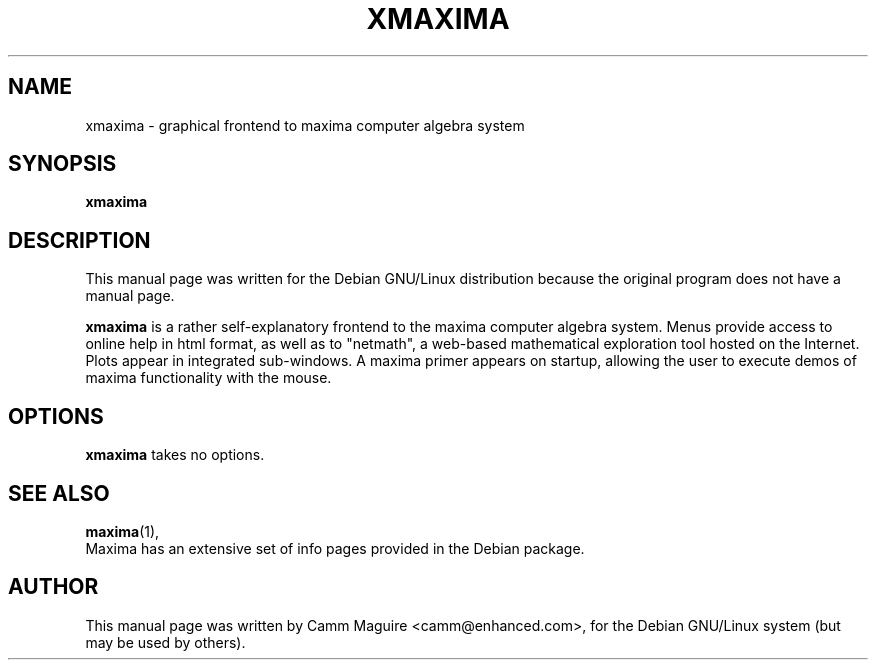 .\"                                      Hey, EMACS: -*- nroff -*-
.\" First parameter, NAME, should be all caps
.\" Second parameter, SECTION, should be 1-8, maybe w/ subsection
.\" other parameters are allowed: see man(7), man(1)
.TH XMAXIMA 1 "9/18/01"
.\" Please adjust this date whenever revising the manpage.
.\"
.\" Some roff macros, for reference:
.\" .nh        disable hyphenation
.\" .hy        enable hyphenation
.\" .ad l      left justify
.\" .ad b      justify to both left and right margins
.\" .nf        disable filling
.\" .fi        enable filling
.\" .br        insert line break
.\" .sp <n>    insert n+1 empty lines
.\" for manpage-specific macros, see man(7)
.SH NAME
xmaxima \- graphical frontend to maxima computer algebra system
.SH SYNOPSIS
.B xmaxima
.\" .RI [ options ] " files" ...
.\" .br
.\" .B bar
.\" .RI [ options ] " files" ...
.SH DESCRIPTION
.\" This manual page documents briefly the
.\" .B xmaxima
.\" and
.\" .B bar
.\" commands.
This manual page was written for the Debian GNU/Linux distribution
because the original program does not have a manual page.
.\" Instead, it has documentation in the GNU Info format; see below.
.PP
.\" TeX users may be more comfortable with the \fB<whatever>\fP and
.\" \fI<whatever>\fP escape sequences to invode bold face and italics, 
.\" respectively.
\fBxmaxima\fP is a rather self-explanatory frontend to the maxima
computer algebra system.  Menus provide access to online help in html
format, as well as to "netmath", a web-based mathematical exploration
tool hosted on the Internet.  Plots appear in integrated sub-windows.
A maxima primer appears on startup, allowing the user to execute demos
of maxima functionality with the mouse.
.SH OPTIONS
\fBxmaxima\fP takes no options.
.\" These programs follow the usual GNU command line syntax, with long
.\" options starting with two dashes (`-').
.\" A summary of options is included below.
.\" For a complete description, see the Info files.
.\" .TP
.\" .B \-h, \-\-help
.\" Show summary of options.
.\" .TP
.\" .B \-v, \-\-version
.\" Show version of program.
.SH SEE ALSO
.BR maxima (1),
.\" .BR baz (1).
.br
Maxima has an extensive set of info pages provided in the Debian
package. 
.\" The programs are documented fully by
.\" .IR "The Rise and Fall of a Fooish Bar" ,
.\" available via the Info system.
.SH AUTHOR
This manual page was written by Camm Maguire <camm@enhanced.com>,
for the Debian GNU/Linux system (but may be used by others).
